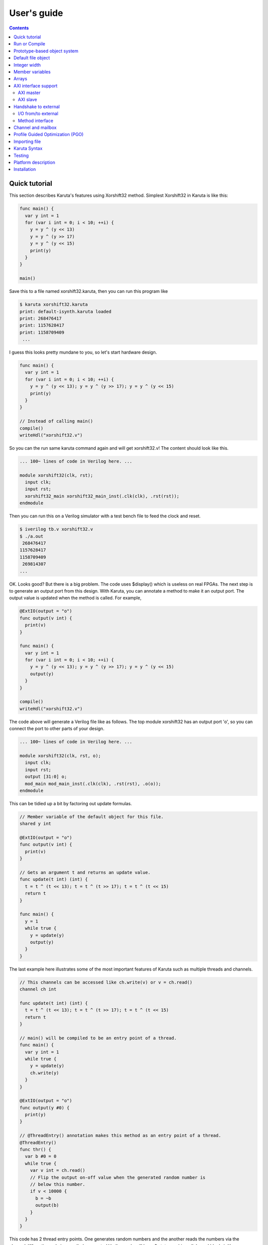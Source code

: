 User's guide
============

.. contents::

==============
Quick tutorial
==============

This section describes Karuta's features using Xorshift32 method.
Simplest Xorshift32 in Karuta is like this:

.. code-block:: none

   func main() {
     var y int = 1
     for (var i int = 0; i < 10; ++i) {
       y = y ^ (y << 13)
       y = y ^ (y >> 17)
       y = y ^ (y << 15)
       print(y)
     }
   }

   main()

Save this to a file named xorshift32.karuta, then you can run this program like

.. code-block:: none

   $ karuta xorshift32.karuta
   print: default-isynth.karuta loaded
   print: 268476417
   print: 1157628417
   print: 1158709409
    ...

I guess this looks pretty mundane to you, so let's start hardware design.

.. code-block:: none

   func main() {
     var y int = 1
     for (var i int = 0; i < 10; ++i) {
       y = y ^ (y << 13); y = y ^ (y >> 17); y = y ^ (y << 15)
       print(y)
     }
   }
   
   // Instead of calling main()
   compile()
   writeHdl("xorshift32.v")

So you can the run same karuta command again and will get xorshift32.v! The content should look like this.

.. code-block:: none

   ... 100~ lines of code in Verilog here. ...

   module xorshift32(clk, rst);
     input clk;
     input rst;
     xorshift32_main xorshift32_main_inst(.clk(clk), .rst(rst));
   endmodule

Then you can run this on a Verilog simulator with a test bench file to feed the clock and reset.

.. code-block:: none

   $ iverilog tb.v xorshift32.v
   $ ./a.out
    268476417
   1157628417
   1158709409
    269814307
   ...

OK. Looks good? But there is a big problem. The code uses $display() which is useless on real FPGAs. The next step is to generate an output port from this design.
With Karuta, you can annotate a method to make it an output port. The output value is updated when the method is called. For example,

.. code-block:: none

   @ExtIO(output = "o")
   func output(v int) {
     print(v)
   }

   func main() {
     var y int = 1
     for (var i int = 0; i < 10; ++i) {
       y = y ^ (y << 13); y = y ^ (y >> 17); y = y ^ (y << 15)
       output(y)
     }
   }

   compile()
   writeHdl("xorshift32.v")

The code above will generate a Verilog file like as follows. The top module xorshift32 has an output port 'o', so you can connect the port to other parts of your design.

.. code-block:: none

   ... 100~ lines of code in Verilog here. ...

   module xorshift32(clk, rst, o);
     input clk;
     input rst;
     output [31:0] o;
     mod_main mod_main_inst(.clk(clk), .rst(rst), .o(o));
   endmodule

This can be tidied up a bit by factoring out update formulas.

.. code-block:: none

   // Member variable of the default object for this file.
   shared y int

   @ExtIO(output = "o")
   func output(v int) {
     print(v)
   }

   // Gets an argument t and returns an update value.
   func update(t int) (int) {
     t = t ^ (t << 13); t = t ^ (t >> 17); t = t ^ (t << 15)
     return t
   }

   func main() {
     y = 1
     while true {
       y = update(y)
       output(y)
     }
   }

The last example here illustrates some of the most important features of Karuta such as multiple threads and channels.

.. code-block:: none

   // This channels can be accessed like ch.write(v) or v = ch.read()
   channel ch int

   func update(t int) (int) {
     t = t ^ (t << 13); t = t ^ (t >> 17); t = t ^ (t << 15)
     return t
   }

   // main() will be compiled to be an entry point of a thread.
   func main() {
     var y int = 1
     while true {
       y = update(y)
       ch.write(y)
     }
   }

   @ExtIO(output = "o")
   func output(y #0) {
     print(y)
   }

   // @ThreadEntry() annotation makes this method as an entry point of a thread.
   @ThreadEntry()
   func thr() {
     var b #0 = 0
     while true {
       var v int = ch.read()
       // Flip the output on-off value when the generated random number is
       // below this number.
       if v < 10000 {
         b = ~b
         output(b)
       }
     }
   }

This code has 2 thread entry points. One generates random numbers and the another reads the numbers via the channel.
When the code is compiled, generated Verilog code will have 2 state machines ('always' blocks).
You can deploy the code to an FPGA board, connect the output to an LED and see it flickers randomly.

==============
Run or Compile
==============

For example, you have a design like this and save to a file my_design.karuta

.. code-block:: none

   @ThreadEntry()
   func thr() {
     // Possibly communicate with main() and other threads.
   }

   @SoftThreadEntry()
   func testThr() {
     // Code to generate stimulus to other threads.
     // (NOTE: a thread with @SoftThreadEntry() will not be synthesized)
   }
   
   func main() {
     // Does interesting computation.
   }

You can get synthesizable Verilog file with --compile flag.

.. code-block:: none

   $ karuta my_design.karuta --compile
   ... karuta will output my_design.v


This is equivalent to call compile() and writeHdl("my_design.v") at the end of the code.

To run the threads described in the code, --run option can be used. The example above has 3 thread entries thr(), testThr() and main(), so it will make 3 threads and wait for them to finish (or timeout).

.. code-block:: none

   $ karuta my_design.karuta --run
   ... thr() and main() will run

This is equivalent to call run() at the end of the code.

=============================
Prototype-based object system
=============================

Karuta adopts prototype-base object oriented programming style.

.. code-block:: none

   // Temporary object.
   var o object = new()

   // Adds 2 method f() and g()
   func o.f() {
     print(g())
   }
   func o.g() (int) {
     return 1
   }

   // Makes 2 clones of the object `o` and set them as member objects of `self`.
   shared self.o1 object = o.clone()
   shared self.o2 object = o.clone()

   // Modifies one of them a bit.
   func o2.g() (int) {
     return 2
   }

   // `self` can access 2 objects and their methods.
   func self.main() {
     o1.f()
     o2.f()
   }

===================
Default file object
===================

Karuta allocates an object for each file and the object is used as the default object while executing the code. The default object can be ommitted or explicitly denoted as *self*.

.. code-block:: none

   // All self. are optional in this example.
   shared self.m int
   func self.main() {
   }
   self.compile()
   self.writeHdl("my_design.v")

=============
Integer width
=============

(Karuta also has features for user defined types (e.g. bfloat16). Document will be added later.)

Bit width of data is important to use FPGAs efficiently while it is not cared so much for CPUs. Karuta allows arbitrary bit width.

.. code-block:: none

   // Variable declarations.
   var x int  // default width is 32 bits.
   var rgb #24  // specify 24 bits.

   // This function takes a 32 bits argument (arg) and returns a 32 bits argument.
   func bswap32(arg #32) (#32) {
     // [h:l] - bit slice operator
     // ::    - bit concatenation operator
     return arg[7:0] :: arg[15:8] :: arg[23:16] :: arg[31:24]
   }

================
Member variables
================

Karuta is an object oriented language, so a design can be described as objects and their members. `shared` keyword is used to declare an member value of an in teger, array or object (other kinds of member has different syntax).


.. code-block:: none

   // `self.` part can be omitted. Just `shared o object` is also ok.
   shared self.o object = new()
   // This declares a member of a member `o`.
   shared self.o.v int

   func self.main() {
     // Accesses a member of a member.
     o.v++
   }

   @ThreadEntry()
   func self.o.f() {
     v = 0
   }

======
Arrays
======

Arrays are really important to utilize FPGA, so Karuta has features to use arrays efficiently.

.. code-block:: none

   shared arr int[16]

   func f(idx int) (int) {
     // This index wraps around by 16.
     return arr[idx - 1] + arr[idx] + arr[idx + 1]
   }

One important diffrence from Karuta and other languages is that an array index wraps around by the length of the array.

=====================
AXI interface support
=====================

----------
AXI master
----------

.. code-block:: none

   @AxiMaster()
   shared m int[16]

   def f() {
     m.load(mem_addr, count, array_addr)
     m.store(mem_addr, count, array_addr)
   }

---------
AXI slave
---------

.. code-block:: none

   @AxiSlave()
   shared s int[16]

   func f() {
     while true {
       s.waitAccess()
     }
   }

=====================
Handshake to external
=====================

--------------------
I/O from/to external
--------------------

.. code-block:: none

   @ExtIO(output = "o")
   func L.f(b bool) {
   }

   @ExtIO(input = "i")
   func L.g() (bool) {
     return true
   }

----------------
Method interface
----------------

Karuta supports the Method Interface <https://gist.github.com/ikwzm/bab67c180f2f1f3291998fc7dbb5fbf0> to communicate with external circuits.

===================
Channel and mailbox
===================

Communication between threads is really important for circuit design.
While one simple way of communication is just to use shared registers or arrrays, Karuta also supports channel and mailbox to communicate between threads.

This example this just write values and read them from other threads.

.. code-block:: none

   channel ch int

   @ThreadEntry()
   func th1() {
     ch.write(1)
     ch.write(1)
   }

   @ThreadEntry()
   func th2() {
     ch.read()
   }

   // channel can be written or read by arbitrary number of threads.
   @ThreadEntry()
   func th3() {
     ch.read()
   }

A mailbox is just a channel with one value.

.. code-block:: none

   mailbox mb int

   @ThreadEntry()
   func th1() {
     mb.put(1)
   }

   @ThreadEntry()
   func th2() {
     mb.get()
   }

But it can notify waiting threads.

.. code-block:: none

   mailbox mb int

   @ThreadEntry()
   func th1() {
     mb.notify(10)
   }

   @ThreadEntry()
   func th2() {
     print(mb.wait())
   }

=================================
Profile Guided Optimization (PGO)
=================================

One of the most important points of opitmization is to know which part of the design is a good target of optimization. Karuta uses a technique called PGO (Profile Guided Optimization) to obtain the information.

Following example illustrates how to enable profiling. Profiling is enabled between the calls of Env.enableProfile() and Env.disableProfile(), so the profile information will be collected while running main().
compile() takes the profile information into account and does optimization.

.. code-block:: none

   func main() {
     // Does some stuff.
   }

   Env.clearProfile()
   Env.enableProfile()

   // Run actual code here.
   main()

   Env.disableProfile()

   compile()
   writeHdl("my_design.v")

==============
Importing file
==============

.. code-block:: none

   // Just reads and executes the file.
   import "filename_1.karuta"

   // Reads the file and assigns a local variable `m`.
   import "filename_2.karuta" as m

   // Now you can access m.
   m.dump()

=============
Karuta Syntax
=============

Comments

.. code-block:: none

   // Comment
   /* Comment too */
   # is alloed at the beginning of a file. This is for #! for shells.

Literals

.. code-block:: none

   // Just a number.
   123
   0xf00d
   0b1010
   // A number with explicit width
   123#32
   // string
   "abc"

Method definition

.. code-block:: none

   // func name(arguments) (return values) { ... }
   // (return values) can be omitted if there is no arguments.
   func funcName(arg1, arg2 #16, arg3 int) (int, int) {
     return arg1, arg3
   }

Declarations

.. code-block:: none

   //
   var x int
   var x #32
   var x #MyType
   var x object
   //
   var x, y int
   var x int = 0
   //
   channel c int
   mailbox m int

Expressions

.. code-block:: none

   //
   a + b
   a - b
   a * b
   a = b
   a, b
   (a)
   f(x)
   a = f(x,y)
   (a, b) = f(x,y)
   obj.a
   obj.f()

Statements

.. code-block:: none

   if a > b {
   } else {
   }

   for var x = 0; x < 10; ++x {
   }

=======
Testing
=======

Karuta's features for object oriented programming can be used to test designs as well. One key idea is to create an enclosing tester object for the design (There may be other ways).

.. code-block:: none

   // design.karuta
   func f(arg int) (int) {
     return arg + 1
   }

.. code-block:: none

   // test.karuta
   // imports the design file and assigns the object to a local object `d`.
   import "design.karuta" as d

   // assigns to a member object.
   shared design object = d

   func main() {
     assert(design.f(10) == 11)
   }

   run()

====================
Platform description
====================

============
Installation
============

If you are using Ubuntu, just do

.. code-block:: none

   $ sudo snap install karuta

Installing Karuta from its source code requires a C++ compiler (namely g++ or clang++), python, gyp (Makefile generator) and make.

.. code-block:: none

   # Get the source code.
   $ git clone --recursive https://github.com/nlsynth/karuta

   # Do build.
   $ ./configure
   $ make

   # Compile an example.
   $ cd examples
   $ ../karuta top.karuta

   # Test the output from the example.
   $ iverilog tb_top.v top.v
   $ ./a.out
